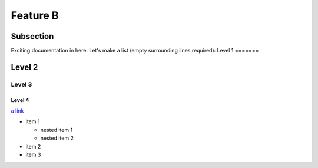 Feature B
=========

Subsection
----------

Exciting documentation in here.
Let's make a list (empty surrounding lines required):
Level 1
=======

Level 2
-------

Level 3
^^^^^^^

Level 4
"""""""

`a link <http://www.google.com>`_

- item 1

  - nested item 1
  - nested item 2

- item 2
- item 3

